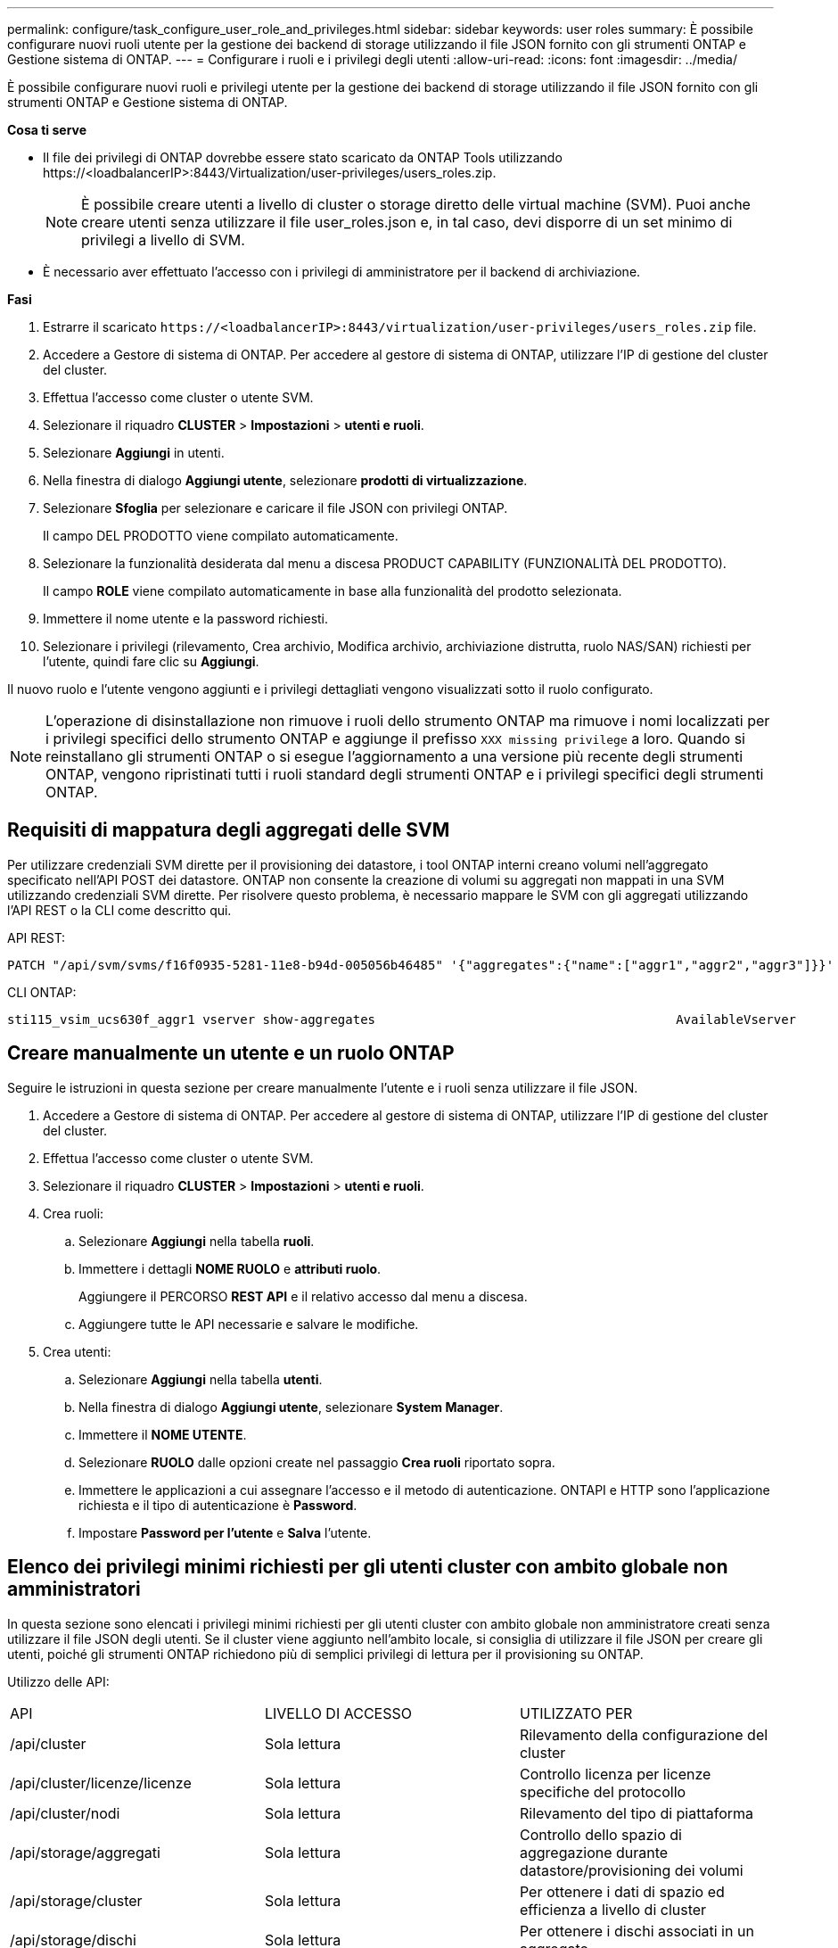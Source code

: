 ---
permalink: configure/task_configure_user_role_and_privileges.html 
sidebar: sidebar 
keywords: user roles 
summary: È possibile configurare nuovi ruoli utente per la gestione dei backend di storage utilizzando il file JSON fornito con gli strumenti ONTAP e Gestione sistema di ONTAP. 
---
= Configurare i ruoli e i privilegi degli utenti
:allow-uri-read: 
:icons: font
:imagesdir: ../media/


[role="lead"]
È possibile configurare nuovi ruoli e privilegi utente per la gestione dei backend di storage utilizzando il file JSON fornito con gli strumenti ONTAP e Gestione sistema di ONTAP.

*Cosa ti serve*

* Il file dei privilegi di ONTAP dovrebbe essere stato scaricato da ONTAP Tools utilizzando \https://<loadbalancerIP>:8443/Virtualization/user-privileges/users_roles.zip.
+

NOTE: È possibile creare utenti a livello di cluster o storage diretto delle virtual machine (SVM). Puoi anche creare utenti senza utilizzare il file user_roles.json e, in tal caso, devi disporre di un set minimo di privilegi a livello di SVM.

* È necessario aver effettuato l'accesso con i privilegi di amministratore per il backend di archiviazione.


*Fasi*

. Estrarre il scaricato `\https://<loadbalancerIP>:8443/virtualization/user-privileges/users_roles.zip` file.
. Accedere a Gestore di sistema di ONTAP. Per accedere al gestore di sistema di ONTAP, utilizzare l'IP di gestione del cluster del cluster.
. Effettua l'accesso come cluster o utente SVM.
. Selezionare il riquadro *CLUSTER* > *Impostazioni* > *utenti e ruoli*.
. Selezionare *Aggiungi* in utenti.
. Nella finestra di dialogo *Aggiungi utente*, selezionare *prodotti di virtualizzazione*.
. Selezionare *Sfoglia* per selezionare e caricare il file JSON con privilegi ONTAP.
+
Il campo DEL PRODOTTO viene compilato automaticamente.

. Selezionare la funzionalità desiderata dal menu a discesa PRODUCT CAPABILITY (FUNZIONALITÀ DEL PRODOTTO).
+
Il campo *ROLE* viene compilato automaticamente in base alla funzionalità del prodotto selezionata.

. Immettere il nome utente e la password richiesti.
. Selezionare i privilegi (rilevamento, Crea archivio, Modifica archivio, archiviazione distrutta, ruolo NAS/SAN) richiesti per l'utente, quindi fare clic su *Aggiungi*.


Il nuovo ruolo e l'utente vengono aggiunti e i privilegi dettagliati vengono visualizzati sotto il ruolo configurato.


NOTE: L'operazione di disinstallazione non rimuove i ruoli dello strumento ONTAP ma rimuove i nomi localizzati per i privilegi specifici dello strumento ONTAP e aggiunge il prefisso `XXX missing privilege` a loro. Quando si reinstallano gli strumenti ONTAP o si esegue l'aggiornamento a una versione più recente degli strumenti ONTAP, vengono ripristinati tutti i ruoli standard degli strumenti ONTAP e i privilegi specifici degli strumenti ONTAP.



== Requisiti di mappatura degli aggregati delle SVM

Per utilizzare credenziali SVM dirette per il provisioning dei datastore, i tool ONTAP interni creano volumi nell'aggregato specificato nell'API POST dei datastore. ONTAP non consente la creazione di volumi su aggregati non mappati in una SVM utilizzando credenziali SVM dirette. Per risolvere questo problema, è necessario mappare le SVM con gli aggregati utilizzando l'API REST o la CLI come descritto qui.

API REST:

[listing]
----
PATCH "/api/svm/svms/f16f0935-5281-11e8-b94d-005056b46485" '{"aggregates":{"name":["aggr1","aggr2","aggr3"]}}'
----
CLI ONTAP:

[listing]
----
sti115_vsim_ucs630f_aggr1 vserver show-aggregates                                        AvailableVserver        Aggregate      State         Size Type    SnapLock Type-------------- -------------- ------- ---------- ------- --------------svm_test       sti115_vsim_ucs630f_aggr1                               online     10.11GB vmdisk  non-snaplock
----


== Creare manualmente un utente e un ruolo ONTAP

Seguire le istruzioni in questa sezione per creare manualmente l'utente e i ruoli senza utilizzare il file JSON.

. Accedere a Gestore di sistema di ONTAP. Per accedere al gestore di sistema di ONTAP, utilizzare l'IP di gestione del cluster del cluster.
. Effettua l'accesso come cluster o utente SVM.
. Selezionare il riquadro *CLUSTER* > *Impostazioni* > *utenti e ruoli*.
. Crea ruoli:
+
.. Selezionare *Aggiungi* nella tabella *ruoli*.
.. Immettere i dettagli *NOME RUOLO* e *attributi ruolo*.
+
Aggiungere il PERCORSO *REST API* e il relativo accesso dal menu a discesa.

.. Aggiungere tutte le API necessarie e salvare le modifiche.


. Crea utenti:
+
.. Selezionare *Aggiungi* nella tabella *utenti*.
.. Nella finestra di dialogo *Aggiungi utente*, selezionare *System Manager*.
.. Immettere il *NOME UTENTE*.
.. Selezionare *RUOLO* dalle opzioni create nel passaggio *Crea ruoli* riportato sopra.
.. Immettere le applicazioni a cui assegnare l'accesso e il metodo di autenticazione. ONTAPI e HTTP sono l'applicazione richiesta e il tipo di autenticazione è *Password*.
.. Impostare *Password per l'utente* e *Salva* l'utente.






== Elenco dei privilegi minimi richiesti per gli utenti cluster con ambito globale non amministratori

In questa sezione sono elencati i privilegi minimi richiesti per gli utenti cluster con ambito globale non amministratore creati senza utilizzare il file JSON degli utenti.
Se il cluster viene aggiunto nell'ambito locale, si consiglia di utilizzare il file JSON per creare gli utenti, poiché gli strumenti ONTAP richiedono più di semplici privilegi di lettura per il provisioning su ONTAP.

Utilizzo delle API:

|===


| API | LIVELLO DI ACCESSO | UTILIZZATO PER 


| /api/cluster | Sola lettura | Rilevamento della configurazione del cluster 


| /api/cluster/licenze/licenze | Sola lettura | Controllo licenza per licenze specifiche del protocollo 


| /api/cluster/nodi | Sola lettura | Rilevamento del tipo di piattaforma 


| /api/storage/aggregati | Sola lettura | Controllo dello spazio di aggregazione durante datastore/provisioning dei volumi 


| /api/storage/cluster | Sola lettura | Per ottenere i dati di spazio ed efficienza a livello di cluster 


| /api/storage/dischi | Sola lettura | Per ottenere i dischi associati in un aggregato 


| /api/storage/qos/policy | Lettura/creazione/Modifica | Gestione di QoS e policy VM 


| /api/svm/svm | Sola lettura | Per ottenere la configurazione SVM nel caso in cui il cluster venga aggiunto localmente. 


| /api/network/ip/interfaces | Sola lettura | Aggiunta del backend dello storage - per identificare l'ambito della LIF di gestione è Cluster/SVM 


| /api | Sola lettura | L'utente del cluster deve disporre di questo privilegio per ottenere lo stato corretto di backend dello storage. In caso contrario, l'interfaccia utente di ONTAP Tools Manager visualizza lo stato di backend dello storage "sconosciuto". 
|===